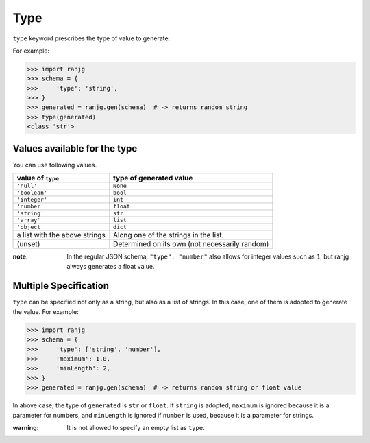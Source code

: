 Type
====
``type`` keyword prescribes the type of value to generate.

For example:

>>> import ranjg
>>> schema = {
>>>     'type': 'string',
>>> }
>>> generated = ranjg.gen(schema)  # -> returns random string
>>> type(generated)
<class 'str'>


Values available for the type
-----------------------------

You can use following values.

=============================== =======================
value of ``type``               type of generated value
=============================== =======================
``'null'``                      ``None``
``'boolean'``                   ``bool``
``'integer'``                   ``int``
``'number'``                    ``float``
``'string'``                    ``str``
``'array'``                     ``list``
``'object'``                    ``dict``
a list with the above strings   Along one of the strings in the list.
(unset)                         Determined on its own (not necessarily random)
=============================== =======================

:note: In the regular JSON schema, ``"type": "number"`` also allows for integer values such as ``1``, but ranjg always generates a float value.


Multiple Specification
----------------------

``type`` can be specified not only as a string, but also as a list of strings. In this case, one of them is adopted to generate the value. For example:

>>> import ranjg
>>> schema = {
>>>     'type': ['string', 'number'],
>>>     'maximum': 1.0,
>>>     'minLength': 2,
>>> }
>>> generated = ranjg.gen(schema)  # -> returns random string or float value

In above case, the type of ``generated`` is ``str`` or ``float``.
If ``string`` is adopted, ``maximum`` is ignored because it is a parameter for numbers, and ``minLength`` is ignored if ``number`` is used, because it is a parameter for strings.

:warning: It is not allowed to specify an empty list as ``type``.